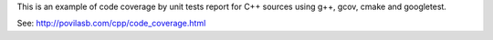 This is an example of code coverage by unit tests report for C++ sources
using g++, gcov, cmake and googletest.

See: http://povilasb.com/cpp/code_coverage.html
